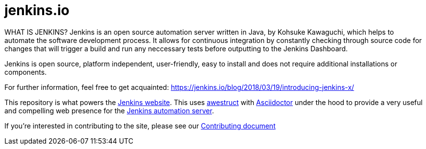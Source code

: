 = jenkins.io

WHAT IS JENKINS?
Jenkins is an open source automation server written in Java, by Kohsuke Kawaguchi, which helps to automate the software development process. It allows for continuous integration by constantly checking through source code for changes that will trigger a build and run any neccessary tests before outputting to the Jenkins Dashboard.

Jenkins is open source, platform independent, user-friendly, easy to install and does not require additional installations or components. 

For further information, feel free to get acquainted:
https://jenkins.io/blog/2018/03/19/introducing-jenkins-x/


This repository is what powers the link:https://jenkins.io/[Jenkins
website]. This uses link:http://awestruct.org[awestruct]
with link:http://asciidoctor.org[Asciidoctor] under the hood to provide a very
useful and compelling web presence for the link:https://jenkins.io/[Jenkins
automation server].


If you're interested in contributing to the site, please see our
link:https://github.com/jenkins-infra/jenkins.io/blob/master/CONTRIBUTING.adoc[Contributing
document]
